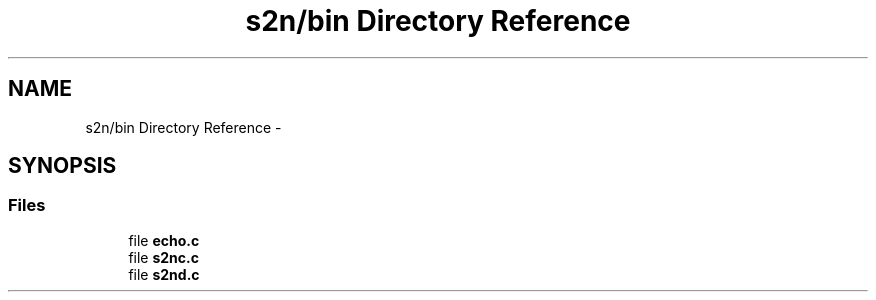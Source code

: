 .TH "s2n/bin Directory Reference" 3 "Tue Jun 28 2016" "s2n-doxygen" \" -*- nroff -*-
.ad l
.nh
.SH NAME
s2n/bin Directory Reference \- 
.SH SYNOPSIS
.br
.PP
.SS "Files"

.in +1c
.ti -1c
.RI "file \fBecho\&.c\fP"
.br
.ti -1c
.RI "file \fBs2nc\&.c\fP"
.br
.ti -1c
.RI "file \fBs2nd\&.c\fP"
.br
.in -1c
